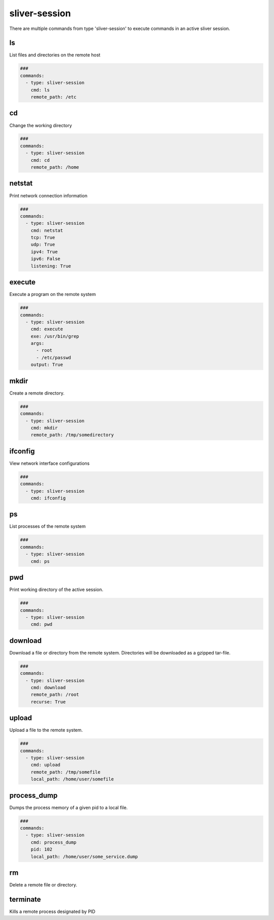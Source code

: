 .. _sliver_session:

==============
sliver-session
==============

There are multiple commands from type 'sliver-session' to execute commands in an
active sliver session.

ls
--

List files and directories on the remote host

.. code-block:: yaml

   ###
   commands:
     - type: sliver-session
       cmd: ls
       remote_path: /etc


.. confval:: remote_path

   Path to list all files

   :type: str
   :required: ``True``


cd
--

Change the working directory

.. code-block:: yaml

   ###
   commands:
     - type: sliver-session
       cmd: cd
       remote_path: /home


.. confval:: remote_path

   Path to change to

   :type: str
   :required: ``True``


netstat
-------

Print network connection information

.. code-block:: yaml

   ###
   commands:
     - type: sliver-session
       cmd: netstat
       tcp: True
       udp: True
       ipv4: True
       ipv6: False
       listening: True


.. confval:: tcp

   Display information about TCP sockets

   :type: bool
   :default: ``True``

.. confval:: udp

   Display information about UDP sockets

   :type: bool
   :default: ``True``

.. confval:: ipv4

   Display information about IPv4 sockets

   :type: bool
   :default: ``True``

.. confval:: ipv6

   Display information about IPv6 sockets

   :type: bool
   :default: ``True``

.. confval:: listening

   Display information about listening sockets

   :type: bool
   :default: ``True``


execute
-------

Execute a program on the remote system

.. code-block:: yaml

   ###
   commands:
     - type: sliver-session
       cmd: execute
       exe: /usr/bin/grep
       args:
         - root
         - /etc/passwd
       output: True


.. confval:: exe

   Command to execute

   :type: str
   :required: ``True``

.. confval:: args

   List of command arguments

   :type: List[str]

.. confval:: output

   Capture command output

   :type: bool
   :default: ``True``


mkdir
-----

Create a remote directory.

.. code-block:: yaml

   ###
   commands:
     - type: sliver-session
       cmd: mkdir
       remote_path: /tmp/somedirectory


.. confval:: remote_path

   Path to the directory to create

   :type: str
   :required: ``True``


ifconfig
--------

View network interface configurations

.. code-block:: yaml

   ###
   commands:
     - type: sliver-session
       cmd: ifconfig

ps
--

List processes of the remote system

.. code-block:: yaml

   ###
   commands:
     - type: sliver-session
       cmd: ps


pwd
---

Print working directory of the active session.

.. code-block:: yaml

   ###
   commands:
     - type: sliver-session
       cmd: pwd

download
--------

Download a file or directory from the remote system. Directories will be downloaded as a gzipped tar-file.

.. code-block:: yaml

   ###
   commands:
     - type: sliver-session
       cmd: download
       remote_path: /root
       recurse: True


.. confval:: remote_path

   Path to the file or directory to download

   :type: str
   :required: ``True``

.. confval:: local_path

   Local path where the downloaded file will be saved.

   :type: str
   :required: ``False``
   :default: ``.``

.. confval:: recurse

   Recursively downloaded all files in a directory.

   :type: bool
   :default: ``False``

upload
------

Upload a file to the remote system.

.. code-block:: yaml

   ###
   commands:
     - type: sliver-session
       cmd: upload
       remote_path: /tmp/somefile
       local_path: /home/user/somefile

.. confval:: remote_path

   Path to the file or directory to upload to

   :type: str
   :required: ``True``

.. confval:: local_path

   Local path to the file to upload

   :type: str

.. confval:: is_ioc

   Track uploaded file as an ioc

   :type: bool
   :default: ``False``


process_dump
------------

Dumps the process memory of a given pid to a local file.

.. code-block:: yaml

   ###
   commands:
     - type: sliver-session
       cmd: process_dump
       pid: 102
       local_path: /home/user/some_service.dump

.. confval:: pid

   Target Pid

   :type: int
   :required: ``True``


.. confval:: local_path

   Save to file.

   :type: str
   :required: ``True``


rm
--

Delete a remote file or directory.

.. confval:: remote_path

   Path to the file to remove

   :type: str
   :required: ``True``

.. confval:: recursive

   Recursively remove files

   :type: bool
   :default: ``False``

.. confval:: force

   Ignore safety and forcefully remove files

   :type: bool
   :default: ``False``


terminate
---------

Kills a remote process designated by PID

.. confval:: pid

   PID of the process to kill.

   :type: int
   :required: ``True``

.. confval:: force

   Disregard safety and kill the PID.

   :type: bool
   :default: ``False``
